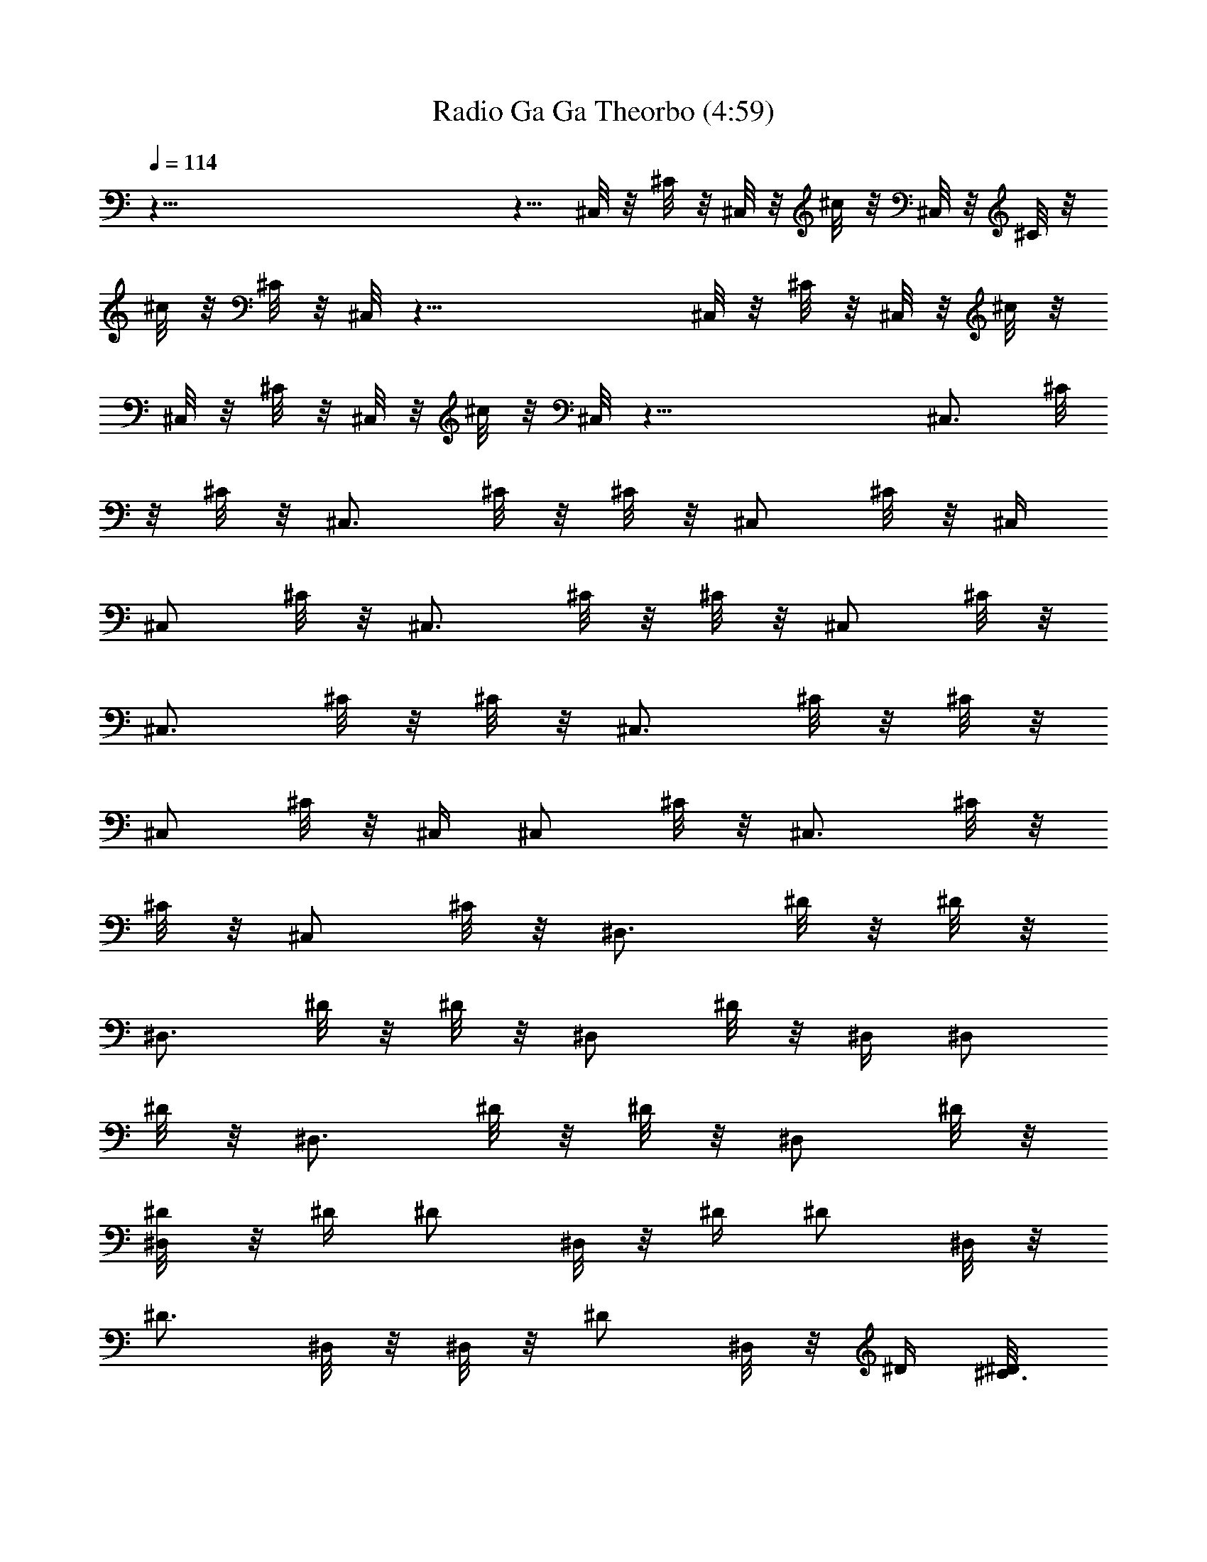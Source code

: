 X:1
T:Radio Ga Ga Theorbo (4:59)
Z:Transcribed by Melwanor of Evernight
%  Original file:Radio_Ga_Ga.mid
%  Transpose:8
L:1/4
Q:114
K:C
z121/8 z5/8 ^C,/8 z/8 ^C/8 z/8 ^C,/8 z/8 ^c/8 z/8 ^C,/8 z/8 ^C/8 z/8
^c/8 z/8 ^C/8 z/8 ^C,/8 z47/8 ^C,/8 z/8 ^C/8 z/8 ^C,/8 z/8 ^c/8 z/8
^C,/8 z/8 ^C/8 z/8 ^C,/8 z/8 ^c/8 z/8 ^C,/8 z49/8 [^C,3/4z/4] ^C/8
z/8 ^C/8 z/8 [^C,3/4z/4] ^C/8 z/8 ^C/8 z/8 [^C,/2z/4] ^C/8 z/8 ^C,/4
[^C,/2z/4] ^C/8 z/8 [^C,3/4z/4] ^C/8 z/8 ^C/8 z/8 [^C,/2z/4] ^C/8 z/8
[^C,3/4z/4] ^C/8 z/8 ^C/8 z/8 [^C,3/4z/4] ^C/8 z/8 ^C/8 z/8
[^C,/2z/4] ^C/8 z/8 ^C,/4 [^C,/2z/4] ^C/8 z/8 [^C,3/4z/4] ^C/8 z/8
^C/8 z/8 [^C,/2z/4] ^C/8 z/8 [^D,3/4z/4] ^D/8 z/8 ^D/8 z/8
[^D,3/4z/4] ^D/8 z/8 ^D/8 z/8 [^D,/2z/4] ^D/8 z/8 ^D,/4 [^D,/2z/4]
^D/8 z/8 [^D,3/4z/4] ^D/8 z/8 ^D/8 z/8 [^D,/2z/4] ^D/8 z/8
[^D/4^D,/8] z/8 ^D/4 [^D/2z/4] ^D,/8 z/8 ^D/4 [^D/2z/4] ^D,/8 z/8
[^D3/4z/4] ^D,/8 z/8 ^D,/8 z/8 [^D/2z/4] ^D,/8 z/8 ^D/4 [^C3/8^D/8]
z/8 [^A,/4^D,/8] z/8 [^G,/4^D/8] z/8 [^F,3/4z/4] ^F/8 z/8 ^F/8 z/8
[^F,3/4z/4] ^F/8 z/8 ^F/8 z/8 [^F,/2z/4] ^F/8 z/8 ^F,/4 [^F,/2z/4]
^F/8 z/8 [^F,3/4z/4] ^F/8 z/8 ^F/8 z/8 ^F,/4 [^C/4^F/8] z/8
[^F/4^F,/8] z/8 [^G/4^F/8] z/8 [^F/2z/4] ^F,/8 z/8 ^F/4 [^F/2z/4]
^F,/8 z/8 [^C/8^F/8] z/8 ^F,/4 [^F,/2z/4] ^F/8 z/8 [^F,3/4z/4] ^F/8
z/8 ^F/8 z/8 [=F,/2^F,/8] z/8 ^F/8 z/8 [^D,3/4z/4] ^D/8 z/8 ^D/8 z/8
[^D,3/4z/4] ^D/8 z/8 ^D/8 z/8 [^D,/2z/4] ^D/8 z/8 ^D,/4 [^D,/2z/4]
^D/8 z/8 [^D,3/4z/4] ^D/8 z/8 ^D/8 z/8 ^D,/4 [=F,/8^D/8] z/8
[^F,3/4z/4] ^F/8 z/8 ^F/8 z/8 [^F,5/8z/4] ^F/8 z/8 ^F/8 z/8
[^C,/2z/4] ^C/8 z/8 ^C,/4 [^C,/2z/4] ^C/8 z/8 [^C,3/4z/4] ^C/8 z/8
^C/8 z/8 [^C,/2z/4] ^C/8 z/8 [^C,3/4z/4] ^C/8 z/8 ^C/8 z/8
[^C,3/4z/4] ^C/8 z/8 ^C/8 z/8 [^C,/2z/4] ^C/8 z/8 ^C,/4 [^C,/2z/4]
^C/8 z/8 [^C,3/4z/4] ^C/8 z/8 ^C/8 z/8 [^C,/2z/4] ^C/8 z/8 ^C,/4 ^C/8
z/8 [^C,/4^C/8] z/8 ^C,/8 z/8 ^C/8 z/8 [^C,/4^C/8] z/8 ^C,/8 z/8
[^C,/8^C/8] z/8 ^C,/4 [^C,/2z/4] ^C/8 z/8 [^C,3/4z/4] ^C/8 z/8 ^C/8
z/8 ^C,/4 [^G,/8^C/8] z/8 [^C/4^C,/8] z/8 [^D/4^C/8] z/8 [^C/2z/4]
^C,/8 z/8 ^C/4 [^C/2z/4] ^C,/8 z/8 [^G,/8^C/8] z/8 ^C,/4 [^C,/2z/4]
^C/8 z/8 [^C,3/4z/4] ^C/8 z/8 ^C/8 z/8 ^C,/8 z/8 [=F,/8^C/8] z/8
^D,/4 ^D/8 z/8 [^D,/4^D/8] z/8 ^D,/8 z/8 ^D/8 z/8 [^D,/4^D/8] z/8
^D,/8 z/8 ^D/8 z/8 ^D,/4 [^D,/2z/4] ^D/8 z/8 [^D,3/4z/4] ^D/8 z/8
^D/8 z/8 [^D,/2z/4] ^D/8 z/8 [^D,3/4z/4] ^D/8 z/8 ^D/8 z/8 [^D,/2z/4]
^D/8 z/8 [^D,/4^D/8] z/8 ^D,/8 z/8 [^D,/8^D/8] z/8 ^D,/4 [^D,/2z/4]
^D/8 z/8 ^D,/8 z/8 [F,3/4^D/8] z/8 ^D/8 z/8 ^D,/8 z/8 ^D/8 z/8 ^F,/4
^F/8 z/8 [^F,/4^F/8] z/8 ^F,/8 z/8 ^F/8 z/8 [^F,/4^F/8] z/8 ^F,/8 z/8
[^F,/8^F/8] z/8 ^F,/4 [^F,/2z/4] ^F/8 z/8 [^F,3/4z/4] ^F/8 z/8 ^F/8
z/8 ^F,/4 [^C/4^F/8] z/8 [^F/4^F,/8] z/8 [^G/4^F/8] z/8 [^F/2z/4]
^F,/8 z/8 ^F/4 [^F/2z/4] ^F,/8 z/8 [^C/8^F/8] z/8 ^F,/4 [^F,/2z/4]
^F/8 z/8 [^F,3/4z/4] ^F/8 z/8 ^F/8 z/8 [^F,3/8z/4] ^F/8 z/8 ^D,/4
^D/8 z/8 [^D,/4^D/8] z/8 ^D,/8 z/8 ^D/8 z/8 [^D,/8^D/8] z/8 ^D,/8 z/8
[^D,/8^D/8] z/8 ^D,/4 [^D,/2z/4] ^D/8 z/8 [^D,3/4z/4] ^D/8 z/8 ^D/8
z/8 ^D,/4 [^D,/8^D/8] z/8 [^F,3/8z/4] ^F/8 z/8 [^F,/4^F/8] z/8 ^F,/8
z/8 ^F/8 z/8 [^F,/8^F/8] z/8 ^C,/4 ^C/8 z/8 ^C,/4 [^C,/2z/4] ^C/8 z/8
[^C,3/4z/4] ^C/8 z/8 ^C/8 z/8 ^C,/4 ^C/8 z/8 ^C,/4 ^C/8 z/8
[^C,/4^C/8] z/8 ^C,/8 z/8 ^C/8 z/8 [^C,/4^C/8] z/8 ^C,/8 z/8
[^C,/8^C/8] z/8 ^C,/4 [^C,/2z/4] ^C/8 z/8 [^C,3/4z/4] ^C/8 z/8 ^C/8
z/8 ^C,/4 [^G,/8^C/8] z/8 [^C,/4^C/8] z/8 ^c/8 z/8 [^C,/4^c/8] z/8
^C/8 z/8 ^c/8 z/8 [^C,/4^c/8] z/8 ^C/8 z/8 [^C,/8^c/8] z/8
[^C,7/4^C/8] z/8 ^C/8 z/8 ^c/8 z/8 ^C/8 z/8 ^c/8 z/8 ^c/8 z/8 ^C/8
z/8 [^G,/8^c/8] z/8 ^C/4 [^D/4^c/8] z/8 [^C/4^c/8] z/8 [^C3/4z/4]
^c/8 z/8 ^c/8 z/8 [^C3/8z/4] [^G,/8^c/8] z/8 [^C,13/8^C/8] z/8 ^C/8
z/8 ^c/8 z/8 ^C/8 z/8 ^c/8 z/8 ^c/8 z/8 ^C/8 z/8 [=F,/8^c/8] z/8
[^D,/4^D/8] z/8 ^d/8 z/8 [^D,/4^d/8] z/8 ^D/8 z/8 ^d/8 z/8
[^D,/4^d/8] z/8 ^D/8 z/8 ^d/8 z/8 [^D,13/4^D/8] z/8 ^D/8 z/8 ^d/8 z/8
^D/8 z/8 ^d/8 z/8 ^d/8 z/8 ^D/8 z/8 ^d/8 z/8 ^D/8 z/8 ^d/8 z/8 ^d/8
z/8 ^D/8 z/8 ^d/8 z/8 [^D,/4^d/8] z/8 ^D/8 z/8 [^D,/8^d/8] z/8
[^D,7/8^D/8] z/8 ^D/8 z/8 ^d/8 z/8 ^D/8 z/8 [F,3/4^d/8] z/8 ^d/8 z/8
^D/8 z/8 ^d/8 z/8 [^F,/4^F/8] z/8 ^f/8 z/8 [^F,/4^f/8] z/8 ^F/8 z/8
^f/8 z/8 [^F,/4^f/8] z/8 ^F/8 z/8 [^F,/8^f/8] z/8 [^F,7/4^F/8] z/8
^F/8 z/8 ^f/8 z/8 ^F/8 z/8 ^f/8 z/8 ^f/8 z/8 ^F/8 z/8 [^C/4^f/8] z/8
^F/4 [^G/4^f/8] z/8 [^F/4^f/8] z/8 [^F3/4z/4] ^f/8 z/8 ^f/8 z/8 ^F/4
[^C/8^f/8] z/8 [^F,15/8^F/8] z/8 ^F/8 z/8 ^f/8 z/8 ^F/8 z/8 ^f/8 z/8
^f/8 z/8 ^F/8 z/8 ^f/8 z/8 [^D,/4^D/8] z/8 ^d/8 z/8 [^D,/4^d/8] z/8
^D/8 z/8 ^d/8 z/8 [^D,/8^d/8] z/8 ^D/8 z/8 [^D,/8^d/8] z/8
[^D,7/4^D/8] z/8 ^D/8 z/8 ^d/8 z/8 ^D/8 z/8 ^d/8 z/8 ^d/8 z/8 ^D/8
z/8 [^D,/8^d/8] z/8 [^F,3/8^F/8] z/8 ^f/8 z/8 [^F,/4^f/8] z/8 ^F/8
z/8 ^f/8 z/8 [^F,/8^f/8] z/8 [^C,/4^C/8] z/8 ^c/8 z/8 [^C,7/4^C/8]
z/8 ^C/8 z/8 ^c/8 z/8 ^C/8 z/8 ^c/8 z/8 ^c/8 z/8 ^C/8 z/8 ^c/8 z/8
[^C,/4^C/8] z/8 ^c/8 z/8 [^C,/4^c/8] z/8 ^C/8 z/8 ^c/8 z/8
[^C,/4^c/8] z/8 ^C/8 z/8 [^C,/8^c/8] z/8 [^C,7/4^C/8] z/8 ^C/8 z/8
^c/8 z/8 ^C/8 z/8 ^c/8 z/8 ^c/8 z/8 ^C/8 z/8 [^G,/8^c/8] z/8 ^C,/4
^C/8 z/8 [^C,/4^C/8] z/8 ^C,/8 z/8 ^C/8 z/8 [^C,/4^C/8] z/8 ^C,/8 z/8
[^C,/8^C/8] z/8 ^C,/4 [^C,/2z/4] ^C/8 z/8 [^C,3/4z/4] ^C/8 z/8 ^C/8
z/8 ^C,/4 [^G,/8^C/8] z/8 [^C/4^C,/8] z/8 [^D/4^C/8] z/8 [^C/2z/4]
^C,/8 z/8 ^C/4 [^C/2z/4] ^C,/8 z/8 [^G,/8^C/8] z/8 ^C,/4 [^C,/2z/4]
^C/8 z/8 [^C,3/4z/4] ^C/8 z/8 ^C/8 z/8 ^C,/8 z/8 [=F,/8^C/8] z/8
^D,/4 ^D/8 z/8 [^D,/4^D/8] z/8 ^D,/8 z/8 ^D/8 z/8 [^D,/4^D/8] z/8
^D,/8 z/8 ^D/8 z/8 ^D,/4 [^D,/2z/4] ^D/8 z/8 [^D,3/4z/4] ^D/8 z/8
^D/8 z/8 [^D,/2z/4] ^D/8 z/8 [^D,3/4z/4] ^D/8 z/8 ^D/8 z/8 [^D,/2z/4]
^D/8 z/8 [^D,/4^D/8] z/8 ^D,/8 z/8 [^D,/8^D/8] z/8 ^D,/4 [^D,/2z/4]
^D/8 z/8 ^D,/8 z/8 [F,3/4^D/8] z/8 ^D/8 z/8 ^D,/8 z/8 ^D/8 z/8 ^F,/4
^F/8 z/8 [^F,/4^F/8] z/8 ^F,/8 z/8 ^F/8 z/8 [^F,/4^F/8] z/8 ^F,/8 z/8
[^F,/8^F/8] z/8 ^F,/4 [^F,/2z/4] ^F/8 z/8 [^F,3/4z/4] ^F/8 z/8 ^F/8
z/8 ^F,/4 [^C/4^F/8] z/8 [^F/4^F,/8] z/8 [^G/4^F/8] z/8 [^F/2z/4]
^F,/8 z/8 ^F/4 [^F/2z/4] ^F,/8 z/8 [^C/8^F/8] z/8 ^F,/4 [^F,/2z/4]
^F/8 z/8 [^F,3/4z/4] ^F/8 z/8 ^F/8 z/8 [^F,3/8z/4] ^F/8 z/8 ^D,/4
^D/8 z/8 [^D,/4^D/8] z/8 ^D,/8 z/8 ^D/8 z/8 [^D,/8^D/8] z/8 ^D,/8 z/8
[^D,/8^D/8] z/8 ^D,/4 [^D,/2z/4] ^D/8 z/8 [^D,3/4z/4] ^D/8 z/8 ^D/8
z/8 ^D,/4 [^D,/8^D/8] z/8 [^F,3/8z/4] ^F/8 z/8 [^F,/4^F/8] z/8 ^F,/8
z/8 ^F/8 z/8 [^F,/8^F/8] z/8 ^C,/4 ^C/8 z/8 ^C,/4 [^C,/2z/4] ^C/8 z/8
[^C,3/4z/4] ^C/8 z/8 ^C/8 z/8 ^C,/4 ^C/8 z/8 ^C,/4 ^C/8 z/8
[^C,/4^C/8] z/8 ^C,/8 z/8 ^C/8 z/8 [^C,/4^C/8] z/8 ^C,/8 z/8
[^C,/8^C/8] z/8 ^C,/4 [^C,/2z/4] ^C/8 z/8 [^C,3/4z/4] ^C/8 z/8 ^C/8
z/8 ^C,/4 [^G,/8^C/8] z/8 [^C,3/8z/4] ^C/8 z/8 [^C,/4^C/8] z/8 ^C,/8
z/8 ^C/8 z/8 [^C,/4^C/8] z/8 ^C,/8 z/8 [^C,/8^C/8] z/8 ^C,/4
[^C,/2z/4] ^C/8 z/8 [^C,3/4z/4] ^C/8 z/8 ^C/8 z/8 ^C,/4 [^G,/4^C/8]
z/8 [^C/4^C,/8] z/8 [^D/4^C/8] z/8 [^C/2z/4] ^C,/8 z/8 ^C/4 ^C/8 z/8
^C,/8 z/8 ^C/8 z/8 ^C,/4 [^C,/2z/4] ^C/8 z/8 [^C,5/8z/4] ^C/8 z/8
^C/8 z/8 [^D,3/8^C,/8] z/8 ^C/8 z/8 E,/4 E/8 z/8 [E,/4E/8] z/8 E,/8
z/8 E/8 z/8 [E,/8E/8] z/8 E,/8 z/8 [E,/8E/8] z/8 E,/4 [E,/2z/4] E/8
z/8 [E,3/4z/4] E/8 z/8 E/8 z/8 E,/8 z/8 [E,/8E/8] z/8 E,/4 E/8 z/8
[E,/4E/8] z/8 E,/8 z/8 E/8 z/8 [E,/4E/8] z/8 E,/8 z/8 [E,/8E/8] z/8
E,/4 [E,/2z/4] E/8 z/8 [E,3/4z/4] E/8 z/8 E/8 z/8 [E,3/8z/4] E/8 z/8
^F,/4 ^F/8 z/8 [^F,/4^F/8] z/8 ^F,/8 z/8 ^F/8 z/8 [^F,/4^F/8] z/8
^F,/8 z/8 [^F,/8^F/8] z/8 ^F,/4 [^F,/2z/4] ^F/8 z/8 [^F,3/4z/4] ^F/8
z/8 ^F/8 z/8 ^F,/8 z/8 [^C,/4^F/8] z/8 ^F,/8 z/8 ^F/8 z/8 [^F,/4^F/8]
z/8 ^F,/8 z/8 ^F/8 z/8 [^F,/8^F/8] z/8 ^F,/8 z/8 [^F,/8^F/8] z/8
^F,/4 [^F,/2z/4] ^F/8 z/8 ^F,/4 [=F,/2^F/8] z/8 ^F/8 z/8 ^F,/4 ^F/8
z/8 =G,/4 =G/8 z/8 [G,/4G/8] z/8 G,/4 G/8 z/8 [G,/8G/8] z/8 G,/8 z/8
[G,/8G/8] z/8 G,/4 [G,/2z/4] G/8 z/8 [G,3/4z/4] G/8 z/8 G/8 z/8 G,/8
z/8 [G,/8G/8] z/8 [^A,/8G,/8] z/8 [^C/8G/8] z/8 [E/8G/8] z/8
[^C/8G,/8] z/8 [^A,3/2G/8] z/8 G/8 z/8 G,/8 z/8 G/8 z/8 G,/8 z/8 G,/8
z/8 G/8 z/8 G,/8 z/8 [^F,/2G/8] z/8 G/8 z/8 [G,/2z/4] G/8 z/8
[^G,/4^G/8] z/8 ^g/8 z/8 [^G,3/8^g/8] z/8 ^G/8 z/8 ^g/8 z/8
[^G,/4^g/8] z/8 ^G/8 z/8 [^G,/8^g/8] z/8 [^G,5/4^G/8] z/8 ^G/8 z/8
^g/8 z/8 ^G/8 z/8 ^g/8 z/8 ^g/8 z/8 ^G/8 z/8 [^G,/8^g/8] z/8
[^G,/4^G/8] z/8 ^g/8 z/8 [^G,3/8^g/8] z/8 ^G/8 z/8 ^g/8 z/8
[^G,/4^g/8] z/8 ^G/8 z/8 [^G,/8^g/8] z/8 [^G,3/2^G/8] z/8 ^G/8 z/8
^g/8 z/8 ^G/8 z/8 ^g/8 z/8 ^g/8 z/8 ^G/8 z/8 [^G,/8^g/8] z/8
[^G,/4^G/8] z/8 ^g/8 z/8 [^G,3/8^g/8] z/8 ^G/8 z/8 ^g/8 z/8
[^G,/4^g/8] z/8 ^G/8 z/8 [^G,/8^g/8] z/8 [^G,11/8^G/8] z/8 ^G/8 z/8
^g/8 z/8 ^G/8 z/8 ^g/8 z/8 ^g/8 z/8 ^G/8 z/8 [^G,/8^g/8] z/8
[^G,/4^G/8] z/8 ^g/8 z/8 [^G,3/8^g/8] z/8 ^G/8 z/8 ^g/8 z/8
[^G,/4^g/8] z/8 ^G/8 z/8 [^G,/8^g/8] z/8 [^G,2^G/8] z/8 ^G/8 z/8 ^g/8
z/8 ^G/8 z/8 ^g/8 z/8 ^g/8 z/8 ^G/8 z/8 ^g/8 z/8 [^F,3/4z/4] ^F/8 z/8
^F/8 z/8 [^F,3/4z/4] ^F/8 z/8 ^F/8 z/8 [^C,/4^F,/8] z/8 ^C/8 z/8
^C,/4 [^C,/2z/4] ^C/8 z/8 [^C,3/4z/4] ^C/8 z/8 ^C/8 z/8 [^C,/2z/4]
^C/8 z/8 [^C,3/4z/4] ^C/8 z/8 ^C/8 z/8 [^C,3/4z/4] ^C/8 z/8 ^C/8 z/8
[^C,/2z/4] ^C/8 z/8 ^C,/4 [^C,/2z/4] ^C/8 z/8 [^C,3/4z/4] ^C/8 z/8
^C/8 z/8 [^C,3/8z/4] ^C/8 z/8 B,4 ^F,11/8 z/8 ^C,5/2 ^F,11/8 z/8
^C,5/2 ^F,3/2 ^C,5/2 B,4 ^F,3/2 ^C,5/2 ^F,3/2 ^C,5/2 B,4 ^F,2 ^G,2
^A,4 [^G,63/8^A/8] z/8 ^a/8 z/8 =f/8 z/8 ^A/8 z/8 ^a/8 z/8 f/8 z/8
^A/8 z/8 ^a/8 z/8 ^G/8 z/8 ^g/8 z/8 ^d/8 z/8 ^G/8 z/8 ^g/8 z/8 ^d/8
z/8 ^G/8 z/8 ^g/8 z/8 ^A/8 z/8 ^a/8 z/8 f/8 z/8 ^A/8 z/8 ^a/8 z/8 f/8
z/8 ^A/8 z/8 ^a/8 z/8 ^G/8 z/8 ^g/8 z/8 ^d/8 z/8 ^G/8 z/8 ^g/8 z/8
^d/8 z/8 ^G/8 z/8 ^g/8 z/8 ^C,6 z7/4 ^C,/8 z/8 ^C/8 z/8 ^C,/8 z/8
^c/8 z/8 ^C,/8 z/8 ^C/8 z/8 ^c/8 z/8 ^C/8 z/8 ^C,/8 z47/8 ^C,/8 z/8
^C/8 z/8 ^C,/8 z/8 ^c/8 z/8 ^C,/8 z/8 ^C/8 z/8 ^C,/8 z/8 ^c/8 z/8
^C,/8 z49/8 ^C,/4 ^C/8 z/8 [^C,/4^C/8] z/8 ^C,/8 z/8 ^C/8 z/8
[^C,/4^C/8] z/8 ^C,/8 z/8 [^C,/8^C/8] z/8 ^C,/4 [^C,/2z/4] ^C/8 z/8
[^C,3/4z/4] ^C/8 z/8 ^C/8 z/8 ^C,/4 [^G,/8^C/8] z/8 [^C/4^C,/8] z/8
[^D/4^C/8] z/8 [^C/2z/4] ^C,/8 z/8 ^C/4 [^C/2z/4] ^C,/8 z/8
[^G,/8^C/8] z/8 ^C,/4 [^C,/2z/4] ^C/8 z/8 [^C,3/4z/4] ^C/8 z/8 ^C/8
z/8 ^C,/8 z/8 [=F,/8^C/8] z/8 ^D,/4 ^D/8 z/8 [^D,/4^D/8] z/8 ^D,/8
z/8 ^D/8 z/8 [^D,/4^D/8] z/8 ^D,/8 z/8 ^D/8 z/8 ^D,/4 [^D,/2z/4] ^D/8
z/8 [^D,3/4z/4] ^D/8 z/8 ^D/8 z/8 [^D,/2z/4] ^D/8 z/8 [^D,3/4z/4]
^D/8 z/8 ^D/8 z/8 [^D,/2z/4] ^D/8 z/8 [^D,/4^D/8] z/8 ^D,/8 z/8
[^D,/8^D/8] z/8 ^D,/4 [^D,/2z/4] ^D/8 z/8 ^D,/8 z/8 [F,3/4^D/8] z/8
^D/8 z/8 ^D,/8 z/8 ^D/8 z/8 ^F,/4 ^F/8 z/8 [^F,/4^F/8] z/8 ^F,/8 z/8
^F/8 z/8 [^F,/4^F/8] z/8 ^F,/8 z/8 [^F,/8^F/8] z/8 ^F,/4 [^F,/2z/4]
^F/8 z/8 [^F,3/4z/4] ^F/8 z/8 ^F/8 z/8 ^F,/4 [^C/4^F/8] z/8
[^F/4^F,/8] z/8 [^G/4^F/8] z/8 [^F/2z/4] ^F,/8 z/8 ^F/4 [^F/2z/4]
^F,/8 z/8 [^C/8^F/8] z/8 ^F,/4 [^F,/2z/4] ^F/8 z/8 [^F,3/4z/4] ^F/8
z/8 ^F/8 z/8 [^F,/2z/4] ^F/8 z/8 ^D,/4 ^D/8 z/8 [^D,/4^D/8] z/8 ^D,/8
z/8 ^D/8 z/8 [^D,/8^D/8] z/8 ^D,/8 z/8 [^D,/8^D/8] z/8 ^D,/4
[^D,/2z/4] ^D/8 z/8 [^D,3/4z/4] ^D/8 z/8 ^D/8 z/8 ^D,/4 [^D,/8^D/8]
z/8 [^F,3/8z/4] ^F/8 z/8 [^F,/4^F/8] z/8 ^F,/8 z/8 ^F/8 z/8
[^F,/8^F/8] z/8 ^C,/4 ^C/8 z/8 ^C,/4 [^C,/2z/4] ^C/8 z/8 [^C,3/4z/4]
^C/8 z/8 ^C/8 z/8 ^C,/4 ^C/8 z/8 ^C,/4 ^C/8 z/8 [^C,/4^C/8] z/8 ^C,/8
z/8 ^C/8 z/8 [^C,/4^C/8] z/8 ^C,/8 z/8 [^C,/8^C/8] z/8 ^C,/4
[^C,/2z/4] ^C/8 z/8 [^C,3/4z/4] ^C/8 z/8 ^C/8 z/8 ^C,/4 [^G,/8^C/8]
z/8 [^C,3/8z/4] ^C/8 z/8 [^C,/4^C/8] z/8 ^C,/8 z/8 ^C/8 z/8
[^C,/4^C/8] z/8 ^C,/8 z/8 [^C,/8^C/8] z/8 ^C,/4 [^C,/2z/4] ^C/8 z/8
^C,/4 ^C/8 z/8 ^C/8 z/8 ^C,/8 z/8 [^G,/4^C/8] z/8 [^C/4^C,/8] z/8
[^D/4^C/8] z/8 [^C/2z/4] ^C,/8 z/8 ^C/4 ^C/8 z/8 ^C,/8 z/8 ^C/8 z/8
^C,/4 [^C,/2z/4] ^C/8 z/8 [^C,5/8z/4] ^C/8 z/8 ^C/8 z/8 [^D,3/8^C,/8]
z/8 ^C/8 z/8 E,/4 E/8 z/8 [E,/4E/8] z/8 E,/8 z/8 E/8 z/8 [E,/8E/8]
z/8 E,/8 z/8 [E,/8E/8] z/8 E,/4 [E,/2z/4] E/8 z/8 [E,3/4z/4] E/8 z/8
E/8 z/8 E,/8 z/8 [E,/8E/8] z/8 E,/4 E/8 z/8 [E,/4E/8] z/8 E,/8 z/8
E/8 z/8 [E,/4E/8] z/8 E,/8 z/8 [E,/8E/8] z/8 E,/4 [E,/2z/4] E/8 z/8
[E,3/4z/4] E/8 z/8 E/8 z/8 [E,/2z/4] E/8 z/8 ^F,/4 ^F/8 z/8
[^F,/4^F/8] z/8 ^F,/8 z/8 ^F/8 z/8 [^F,/4^F/8] z/8 ^F,/8 z/8
[^F,/8^F/8] z/8 ^F,/4 [^F,/2z/4] ^F/8 z/8 [^F,3/4z/4] ^F/8 z/8 ^F/8
z/8 ^F,/8 z/8 [^C,/4^F/8] z/8 ^F,/8 z/8 ^F/8 z/8 [^F,/4^F/8] z/8
^F,/8 z/8 ^F/8 z/8 [^F,/8^F/8] z/8 ^F,/8 z/8 [^F,/8^F/8] z/8 ^F,/4
[^F,/2z/4] ^F/8 z/8 ^F,/4 [=F,/2^F/8] z/8 ^F/8 z/8 ^F,/4 ^F/8 z/8
=G,/4 =G/8 z/8 [G,/4G/8] z/8 G,/4 G/8 z/8 [G,/8G/8] z/8 G,/8 z/8
[G,/8G/8] z/8 G,/4 [G,/2z/4] G/8 z/8 [G,3/4z/4] G/8 z/8 G/8 z/8 G,/8
z/8 [G,/8G/8] z/8 [^A,/8G,/8] z/8 [^C/8G/8] z/8 [E/8G/8] z/8
[^C/8G,/8] z/8 [^A,7/4G/8] z/8 G/8 z/8 G,/8 z/8 G/8 z/8 G,/8 z/8 G,/8
z/8 G/8 z/8 G,/8 z/8 [^F,/2G/8] z/8 G/8 z/8 [G,/2z/4] G/8 z/8 ^G,/4
^G/8 z/8 [^G,/4^G/8] z/8 ^G,/8 z/8 ^G/8 z/8 [^G,/4^G/8] z/8 ^G,/8 z/8
[^G,/8^G/8] z/8 ^G,/4 [^G,/2z/4] ^G/8 z/8 [^G,/2z/4] ^G/8 z/8 ^G/8
z/8 ^G,/8 z/8 [^G,/8^G/8] z/8 ^G,/4 ^G/8 z/8 [^G,/4^G/8] z/8 ^G,/8
z/8 ^G/8 z/8 [^G,/4^G/8] z/8 ^G,/8 z/8 [^G,/8^G/8] z/8 ^G,/4
[^G,/2z/4] ^G/8 z/8 [^G,3/4z/4] ^G/8 z/8 ^G/8 z/8 ^G,/8 z/8
[^G,/8^G/8] z/8 ^G,/4 ^G/8 z/8 [^G,/4^G/8] z/8 ^G,/8 z/8 ^G/8 z/8
[^G,/4^G/8] z/8 ^G,/8 z/8 [^G,/8^G/8] z/8 ^G,/4 [^G,/2z/4] ^G/8 z/8
[^G,5/8z/4] ^G/8 z/8 ^G/8 z/8 ^G,/8 z/8 [^G,/8^G/8] z/8 ^G,/4 ^G/8
z/8 [^G,/4^G/8] z/8 ^G,/8 z/8 ^G/8 z/8 [^G,/4^G/8] z/8 ^G,/8 z/8
[^G,/8^G/8] z/8 ^G,/4 [^G,/2z/4] ^G/8 z/8 [^G,3/4z/4] ^G/8 z/8 ^G/8
z/8 ^G,/8 z/8 ^G/8 z/8 [^F,3/4z/4] ^F/8 z/8 ^F/8 z/8 [^F,3/4z/4] ^F/8
z/8 ^F/8 z/8 [^C,/4^F,/8] z/8 ^C/8 z/8 ^C,/4 [^C,/2z/4] ^C/8 z/8
[^C,3/4z/4] ^C/8 z/8 ^C/8 z/8 [^C,/2z/4] ^C/8 z/8 [^C,3/4z/4] ^C/8
z/8 ^C/8 z/8 [^C,3/4z/4] ^C/8 z/8 ^C/8 z/8 [^C,/2z/4] ^C/8 z/8 ^C,/4
[^C,/2z/4] ^C/8 z/8 [^C,3/4z/4] ^C/8 z/8 ^C/8 z/8 [^C,3/8z/4] ^C/8
z/8 ^C,/8 z/8 ^C,/8 z/8 ^C,/8 z/8 ^C,/8 z/8 ^C,/8 z/8 ^C,/8 z/8 ^C,/8
z/8 ^C,/8 z/8 ^C,/8 z/8 ^C,/8 z/8 ^C,/8 z/8 ^C,/8 z/8 ^C,/8 z/8 ^C,/8
z/8 ^C,/8 z/8 ^C,/8 z/8 ^C,/8 z/8 ^C,/8 z/8 ^C,/8 z/8 ^C,/8 z/8 ^C,/8
z/8 ^C,/8 z/8 ^C,/8 z/8 ^C,/8 z/8 ^C,/8 z/8 ^C,/8 z/8 ^C,/8 z/8 ^C,/8
z/8 ^C,/8 z/8 ^C,/8 z/8 ^C,/8 z/8 ^C,/8 z/8 ^C,/8 z/8 ^C,/8 z/8 ^C,/8
z/8 ^C,/8 z/8 ^C,/8 z/8 ^C,/8 z/8 ^C,/8 z/8 ^C,/8 z/8 ^C,/8 z/8 ^C,/8
z/8 ^C,/8 z/8 ^C,/8 z/8 ^C,/8 z/8 ^C/8 z/8 ^c/8 z/8 ^C,/8 z/8 ^C/8
z/8 ^c/8 z/8 ^C,/8 z/8 ^C/8 z/8 ^c/8 z/8 ^C,/8 z/8 ^C/8 z/8 ^c/8 z/8
^C,/8 z/8 ^C/8 z/8 ^c/8 z/8 ^C,/8 z/8 ^C/8 z/8 ^c/8 z/8 ^C,/8 z/8
[^C/8^C,/8] z/8 ^C,/8 z/8 ^C,/8 z/8 ^C,/8 z/8 ^C,/8 z/8 ^C,/8 z/8
^C,/8 z/8 ^C,/8 z/8 ^C,/8 z/8 ^C,/8 z/8 ^C,/8 z/8 ^C,/8 z/8 ^C,/8 z/8
^C,/8 z/8 ^C,/8 z/8 ^C,/8 z/8 ^C,/8 z/8 ^C,/8 z/8 ^C,/8 z/8 ^C,/8 z/8
^C,/8 z/8 ^C,/8 z/8 ^C,/8 z/8 ^C,/8 z/8 ^C,/8 z/8 ^C,/8 z/8 ^C,/8 z/8
^C,/8 z/8 ^C,/8 z/8 ^C,/8 z/8 ^C,/8 z/8 ^C,/8 z/8 ^C,/8 z/8 ^C,/8 z/8
^C,/8 z/8 ^C,/8 z/8 ^C,/8 z/8 ^C,/8 z/8 ^C,/8 z/8 ^C,/8 z/8 ^C,/8 z/8
^C,/8 z/8 ^C,/8 z/8 ^C,/8 z/8 ^C,/8 z/8 ^C,/8 z/8 ^C/8 z/8 ^c/8 z/8
^C,/8 z/8 ^C/8 z/8 ^c/8 z/8 ^C,/8 z/8 ^C/8 z/8 ^c/8 z/8 ^C,/8 z/8
^C/8 z/8 ^c/8 z/8 ^C,/8 z/8 ^C/8 z/8 ^c/8 z/8 ^C,/8 z/8 ^C/8 z/8 ^c/8
z/8 ^C,/8 z/8 [^C/8^C,/8] z/8 B,4 ^F,3/2 ^C,5/2 ^F,3/2 ^C,5/2 B,4
^F,4 ^A/8 z/8 ^a/8 z/8 f/8 z/8 ^A/8 z/8 ^a/8 z/8 f/8 z/8 ^A/8 z/8
^a/8 z/8 ^G/8 z/8 ^g/8 z/8 ^d/8 z/8 ^G/8 z/8 ^g/8 z/8 ^d/8 z/8 ^G/8
z/8 ^g/8 z/8 ^A/8 z/8 ^a/8 z/8 f/8 z/8 ^A/8 z/8 ^a/8 z/8 f/8 z/8 ^A/8
z/8 ^a/8 z/8 ^G/8 z/8 ^g/8 z/8 ^d/8 z/8 ^G/8 z/8 ^g/8 z/8 ^d/8 z/8
^G/8 z/8 ^g/8 z/8 ^C,7 z3/4 ^C,/8 z/8 ^C,/8 z/8 ^C,/8 z/8 ^C,/8 z/8
^C,/8 z/8 ^C,/8 z/8 ^C,/8 z/8 ^C,/8 z/8 ^C,/8 z/8 ^C,/8 z/8 ^C,/8 z/8
^C,/8 z/8 ^C,/8 z/8 ^C,/8 z/8 ^C,/8 z/8 ^C,/8 z/8 ^C,/8 z/8 ^C,/8 z/8
^C,/8 z/8 ^C,/8 z/8 ^C,/8 z/8 ^C,/8 z/8 ^C,/8 z/8 ^C,/8 z/8 ^C,/8 z/8
^C,/8 z/8 ^C,/8 z/8 ^C,/8 z/8 ^C,/8 z/8 ^C,/8 z/8 ^C,/8 z/8 ^C,/8 z/8
^C,/8 z/8 ^C,/8 z/8 ^C,/8 z/8 ^C,/8 z/8 ^C,/8 z/8 ^C,/8 z/8 ^C,/8 z/8
^C,/8 z/8 ^C,/8 z/8 ^C,/8 z/8 ^C,/8 z/8 ^C,/8 z/8 ^C,/8 z/8 ^C,/8 z/8
^C/8 z/8 ^c/8 z/8 ^C,/8 z/8 ^C/8 z/8 ^c/8 z/8 ^C,/8 z/8 ^C/8 z/8 ^c/8
z/8 ^C,/8 z/8 ^C/8 z/8 ^c/8 z/8 ^C,/8 z/8 ^C/8 z/8 ^c/8 z/8 ^C,/8 z/8
^C/8 z/8 ^c/8 z/8 ^C,/8 z/8 [^C/8^C,/8] z/8 ^C/8 z/8 ^C,/8 z/8 ^c/8
z/8 ^C,/8 z/8 ^C/8 z/8 ^c/8 z/8 ^C/8 z/8 ^C,/8 z/8 ^C,/8 z/8 ^C,/8
z/8 ^C,/8 z/8 ^C,/8 z/8 ^C,/8 z/8 ^C,/8 z/8 ^C,/8 z/8 ^C,/8 z/8 ^C,/8
z/8 ^C,/8 z/8 ^C,/8 z/8 ^C,/8 z/8 ^C,/8 z/8 ^C,/8 z/8 ^C,/8 z/8 ^C,/8
z/8 ^C,/8 z/8 ^C,/8 z/8 ^C,/8 z/8 ^C,/8 z/8 ^C,/8 z/8 ^C,/8 z/8 ^C,/8
z/8 ^C,/8 z/8 ^C/8 z/8 ^C,/8 z/8 ^c/8 z/8 ^C,/8 z/8 ^C/8 z/8 ^C,/8
z/8 ^c/8 z/8 ^C,/8 z/8 ^C,/8 z/8 ^C,/8 z/8 ^C,/8 z/8 ^C,/8 z/8 ^C,/8
z/8 ^C,/8 z/8 ^C,/8 z/8 ^C,/8 z/8 ^C,/8 z/8 ^C,/8 z/8 ^C,/8 z/8 ^C,/8
z/8 ^C,/8 z/8 ^C,/8 z/8 ^C,/8 z/8 ^C,/8 z/8 ^C,/8 z/8 ^C,/8 z/8 ^C,/8
z/8 ^C,/8 z/8 ^C,/8 z/8 ^C,/8 z/8 ^C,/8 z/8 ^C,/8 z/8 ^C,/8 z/8 ^C/8
z/8 ^C/8 z/8 ^C,/8 z/8 ^C/8 z/8 ^C/8 z/8 ^C,/8 z/8 ^C/8 z/8 ^C,/8 z/8
^C,/8 z/8 ^C/8 z/8 ^C,/8 z/8 ^C/8 z/8 ^C/8 z/8 ^C,/8 z/8 ^C/8 z/8
^C,/8 z/8 ^C/8 z/8 ^C/8 z/8 ^C,/8 z/8 ^C/8 z/8 ^C/8 z/8 ^C,/8 z/8
^C/8 z/8 ^C,/8 z/8 ^C,/8 z/8 ^C/8 z/8 ^C,/8 z/8 ^C/8 z/8 ^C/8 z/8
^C,/8 z/8 ^C/8 z/8 ^C,/8 z/8 ^C,/8 z/8 ^C,/8 z/8 ^C,/8 z/8 ^C,/8 z/8
^C,/8 z/8 ^C,/8 z/8 ^C,/8 z/8 ^C,/8 z/8 ^C,/8 z/8 ^C,/8 z/8 ^C,/8 z/8
^C,/8 z/8 ^C,/8 z/8 ^C,/8 z/8 ^C,/8 z/8 ^C,/8 z/8 ^C,/8 z/8 ^C,/8 z/8
^C,/8 z/8 ^C,/8 z/8 ^C,/8 z/8 ^C,/8 z/8 ^C,/8 z/8 ^C,/8 z/8 ^C,/8 z/8
^C,/8 z/8 ^C,/8 z/8 ^C,/8 z/8 ^C,/8 z/8 ^C,/8 z/8 ^C,/8 z/8
[^C,3/8z/4] ^C/8 z/8 [^C,/4^C/8] z/8 ^C,/8 z/8 ^C/8 z/8 [^C,/4^C/8]
z/8 ^C,/8 z/8 [^C,/8^C/8] z/8 ^C,/4 [^C,/2z/4] ^C/8 z/8 [^C,3/4z/4]
^C/8 z/8 ^C/8 z/8 ^C,/4 [^G,/4^C/8] z/8 [^C/4^C,/8] z/8 [^D/4^C/8]
z/8 [^C/2z/4] ^C,/8 z/8 ^C/4 ^C/8 z/8 ^C,/8 z/8 ^C/8 z/8 ^C,/4
[^C,/2z/4] ^C/8 z/8 [^C,5/8z/4] ^C/8 z/8 ^C/8 z/8 [^D,3/8^C,/8] z/8
^C/8 z/8 E,/4 E/8 z/8 [E,/4E/8] z/8 E,/8 z/8 E/8 z/8 [E,/8E/8] z/8
E,/8 z/8 [E,/8E/8] z/8 E,/4 [E,/2z/4] E/8 z/8 [E,3/4z/4] E/8 z/8 E/8
z/8 E,/8 z/8 [E,/8E/8] z/8 E,/4 E/8 z/8 [E,/4E/8] z/8 E,/8 z/8 E/8
z/8 [E,/4E/8] z/8 E,/8 z/8 [E,/8E/8] z/8 E,/4 [E,/2z/4] E/8 z/8
[E,3/4z/4] E/8 z/8 E/8 z/8 [E,/2z/4] E/8 z/8 ^F,/4 ^F/8 z/8
[^F,/4^F/8] z/8 ^F,/8 z/8 ^F/8 z/8 [^F,/4^F/8] z/8 ^F,/8 z/8
[^F,/8^F/8] z/8 ^F,/4 [^F,/2z/4] ^F/8 z/8 [^F,3/4z/4] ^F/8 z/8 ^F/8
z/8 ^F,/8 z/8 [^C,/4^F/8] z/8 ^F,/8 z/8 ^F/8 z/8 [^F,/4^F/8] z/8
^F,/8 z/8 ^F/8 z/8 [^F,/8^F/8] z/8 ^F,/8 z/8 [^F,/8^F/8] z/8 ^F,/4
[^F,/2z/4] ^F/8 z/8 ^F,/4 [=F,/2^F/8] z/8 ^F/8 z/8 ^F,/4 ^F/8 z/8
=G,/4 =G/8 z/8 [G,/4G/8] z/8 G,/4 G/8 z/8 [G,/8G/8] z/8 G,/8 z/8
[G,/8G/8] z/8 G,/4 [G,/2z/4] G/8 z/8 [G,3/4z/4] G/8 z/8 G/8 z/8 G,/8
z/8 [G,/8G/8] z/8 [^A,/8G,/8] z/8 [^C/8G/8] z/8 [E/8G/8] z/8
[^C/8G,/8] z/8 [^A,3/2G/8] z/8 G/8 z/8 G,/8 z/8 G/8 z/8 G,/8 z/8 G,/8
z/8 G/8 z/8 G,/8 z/8 [^F,/2G/8] z/8 G/8 z/8 [G,/2z/4] G/8 z/8 ^G,/4
^G/8 z/8 [^G,/4^G/8] z/8 ^G,/8 z/8 ^G/8 z/8 [^G,/4^G/8] z/8 ^G,/8 z/8
[^G,/8^G/8] z/8 ^G,/4 [^G,/2z/4] ^G/8 z/8 [^G,/2z/4] ^G/8 z/8 ^G/8
z/8 ^G,/8 z/8 [^G,/8^G/8] z/8 ^G,/4 ^G/8 z/8 [^G,/4^G/8] z/8 ^G,/8
z/8 ^G/8 z/8 [^G,/4^G/8] z/8 ^G,/8 z/8 [^G,/8^G/8] z/8 ^G,/4
[^G,/2z/4] ^G/8 z/8 [^G,3/4z/4] ^G/8 z/8 ^G/8 z/8 ^G,/8 z/8
[^G,/8^G/8] z/8 ^G,/4 ^G/8 z/8 [^G,/4^G/8] z/8 ^G,/8 z/8 ^G/8 z/8
[^G,/4^G/8] z/8 ^G,/8 z/8 [^G,/8^G/8] z/8 ^G,/4 [^G,/2z/4] ^G/8 z/8
[^G,3/4z/4] ^G/8 z/8 ^G/8 z/8 ^G,/4 [^G,/8^G/8] z/8 ^G,/4 ^G/8 z/8
[^G,/4^G/8] z/8 ^G,/8 z/8 ^G/8 z/8 [^G,/4^G/8] z/8 ^G,/8 z/8
[^G,/8^G/8] z/8 ^G,/4 [^G,/2z/4] ^G/8 z/8 [^G,3/4z/4] ^G/8 z/8 ^G/8
z/8 [^G,/2z/4] ^G/8 z/8 [^C,2^C/8] z/8 ^c/8 z/8 ^c/8 z/8 ^C/8 z/8
^c/8 z/8 ^c/8 z/8 ^C/8 z/8 ^G/8 z/8 ^C,/4 [^C,/2z/4] ^C/8 z/8
[^C,3/4z/4] ^C/8 z/8 ^C/8 z/8 [^C,/2z/4] ^C/8 z/8 [^C,3/4z/4] ^C/8
z/8 ^C/8 z/8 [^C,3/4z/4] ^C/8 z/8 ^C/8 z/8 [^C,/2z/4] ^C/8 z/8 ^C,/4
[^C,/2z/4] ^C/8 z/8 [^C,3/4z/4] ^C/8 z/8 ^C/8 z/8 [^C,/2z/4] ^C/8 